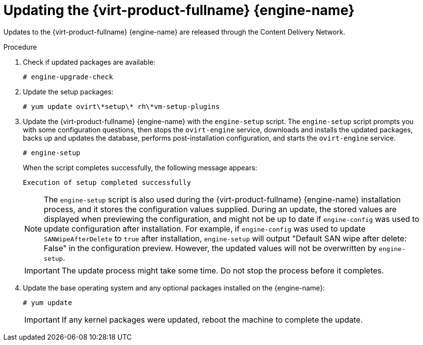 [id="Updating_the_Red_Hat_Virtualization_Manager_{context}"]
= Updating the {virt-product-fullname} {engine-name}

// Included in:
// Upgrade Guide
// Administration Guide
// Migrating from a standalone {engine-name} to a self-hosted engine




ifdef::upgrade[]
[WARNING]
====
Be sure to enable the correct repositories as detailed in *Prerequisites*. Otherwise, the upgrade might fail.
====
endif::upgrade[]

Updates to the {virt-product-fullname} {engine-name} are released through the Content Delivery Network.

.Procedure

ifdef::SHE_upgrade,SHE_minor_updates[. Log in to the {engine-name} virtual machine.]
ifdef::local_database_upgrade,remote_database_upgrade,minor_updates[. Log in to the {engine-name} machine.]

. Check if updated packages are available:
+
----
# engine-upgrade-check
----

. Update the setup packages:
+
[options="nowrap" subs="normal"]
----
# yum update ovirt\\*setup\* rh\*vm-setup-plugins
----

. Update the {virt-product-fullname} {engine-name} with the `engine-setup` script. The `engine-setup` script prompts you with some configuration questions, then stops the `ovirt-engine` service, downloads and installs the updated packages, backs up and updates the database, performs post-installation configuration, and starts the `ovirt-engine` service.
+
----
# engine-setup
----
+
When the script completes successfully, the following message appears:
+
----
Execution of setup completed successfully
----
+
[NOTE]
====
The `engine-setup` script is also used during the {virt-product-fullname} {engine-name} installation process, and it stores the configuration values supplied. During an update, the stored values are displayed when previewing the configuration, and might not be up to date if `engine-config` was used to update configuration after installation. For example, if `engine-config` was used to update `SANWipeAfterDelete` to `true` after installation, `engine-setup` will output "Default SAN wipe after delete: False" in the configuration preview. However, the updated values will not be overwritten by `engine-setup`.
====
+
[IMPORTANT]
====
The update process might take some time. Do not stop the process before it completes.
====

. Update the base operating system and any optional packages installed on the {engine-name}:
+
----
# yum update
----
+
[IMPORTANT]
====
ifdef::SHE_minor_updates[]
If any kernel packages were updated:

. Disable global maintenance mode
. Reboot the machine to complete the update.
endif::[]

ifndef::SHE_minor_updates[If any kernel packages were updated, reboot the machine to complete the update.]
====

ifdef::appendices[]
[NOTE]
====
If the update from RHV 4.2.7 to RHV 4.2.8 fails with a message indicating a dependency error with an `eap7-jboss-server-migration-wildfly` package:

. Check if all the required repositories are enabled.
. Update the `eap7-jboss-server-migration-wildfly` packages installed on the Manager:
+
----
# yum update eap7-jboss-server-migration-wildfly*
----
. Run `engine-setup` again.
====
endif::[]

ifdef::SHE_minor_updates[]
.Related Information
xref:Disabling_Global_Maintenance_Mode_SHE_minor_updates[Disabling Global Maintenance Mode]
endif::[]

